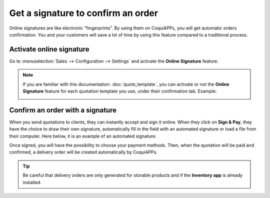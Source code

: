 ===================================
Get a signature to confirm an order
===================================

Online signatures are like electronic "fingerprints". By using them on CoquiAPPs, you will get
automatic orders confirmation. You and your customers will save a lot of time by using this
feature compared to a traditional process.

Activate online signature
=========================

Go to :menuselection:`Sales --> Configuration --> Settings` and activate the **Online Signature**
feature.

.. image:: get_signature_to_validate/signature_1.png
   :align: center
   :class: img-thumbnail
   :alt: How to enable online signature on CoquiAPPs Sales?

.. note::
   If you are familiar with this documentation: :doc:`quote_template`, you can activate or not the
   **Online Signature** feature for each quotation template you use, under their confirmation tab.
   Example:

   .. image:: get_signature_to_validate/signature_2.png
      :align: center
      :class: img-thumbnail
      :alt: How to enable online signature on CoquiAPPs Sales?

Confirm an order with a signature
=================================

When you send quotations to clients, they can instantly accept and sign it online. When they
click on **Sign & Pay**, they have the choice to draw their own signature, automatically fill in the
field with an automated signature or load a file from their computer. Here below, it is an example
of an automated signature:

.. image:: get_signature_to_validate/signature_3.png
   :align: center
   :class: img-thumbnail
   :alt: How to confirm an order with a signature on CoquiAPPs Sales?

Once signed, you will have the possibility to choose your payment methods. Then, when the quotation
will be paid and confirmed, a delivery order will be created automatically by CoquiAPPs.

.. tip::
   Be careful that delivery orders are only generated for storable products and if the
   **Inventory app** is already installed.

.. seealso::
   - :doc:`quote_template`
